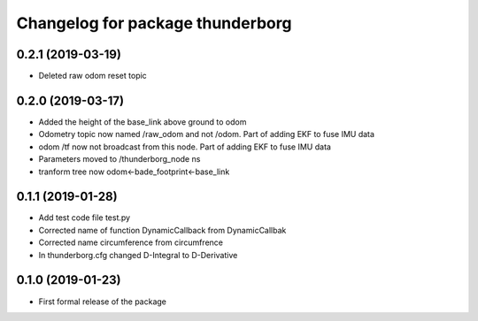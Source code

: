 ^^^^^^^^^^^^^^^^^^^^^^^^^^^^^^
Changelog for package thunderborg
^^^^^^^^^^^^^^^^^^^^^^^^^^^^^^

0.2.1 (2019-03-19)
------------------
* Deleted raw odom reset topic

0.2.0 (2019-03-17)
------------------
* Added the height of the base_link above ground to odom
* Odometry topic now named /raw_odom and not /odom. Part of adding EKF to fuse IMU data
* odom /tf now not broadcast from this node. Part of adding EKF to fuse IMU data
* Parameters moved to /thunderborg_node ns
* tranform tree now odom<-bade_footprint<-base_link

0.1.1 (2019-01-28)
------------------
* Add test code file test.py
* Corrected name of function DynamicCallback from DynamicCallbak
* Corrected name circumference from circumfrence
* In thunderborg.cfg changed D-Integral to D-Derivative

0.1.0 (2019-01-23)
------------------
* First formal release of the package
